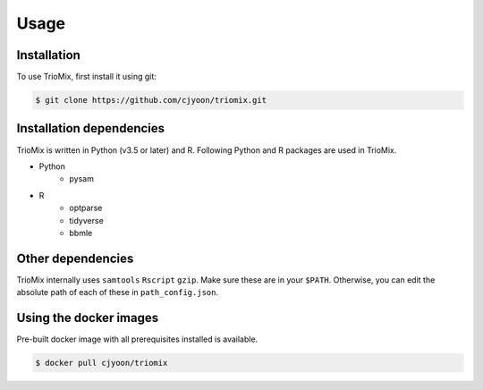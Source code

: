 Usage
=====

.. _installation:

Installation
------------

To use TrioMix, first install it using git:

.. code-block:: console

   $ git clone https://github.com/cjyoon/triomix.git

Installation dependencies 
----------------

TrioMix is written in Python (v3.5 or later) and R. Following Python and R packages are used in TrioMix. 

* Python
	* pysam

* R
	* optparse
	* tidyverse
	* bbmle


Other dependencies 
----------------

TrioMix internally uses ``samtools`` ``Rscript`` ``gzip``. Make sure these are in your ``$PATH``. Otherwise, you can edit the absolute path of each of these in ``path_config.json``. 


Using the docker images
----------------
Pre-built docker image with all prerequisites installed is available. 

.. code-block:: console

	$ docker pull cjyoon/triomix


